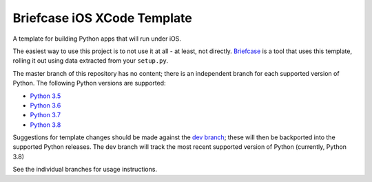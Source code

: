 Briefcase iOS XCode Template
============================

A template for building Python apps that will run under iOS.

The easiest way to use this project is to not use it at all - at least,
not directly. `Briefcase <https://github.com/beeware/briefcase/>`__ is a
tool that uses this template, rolling it out using data extracted from
your ``setup.py``.

The master branch of this repository has no content; there is an
independent branch for each supported version of Python. The following
Python versions are supported:

* `Python 3.5 <https://github.com/beeware/briefcase-iOS-Xcode-template/tree/3.5>`__
* `Python 3.6 <https://github.com/beeware/briefcase-iOS-Xcode-template/tree/3.6>`__
* `Python 3.7 <https://github.com/beeware/briefcase-iOS-Xcode-template/tree/3.7>`__
* `Python 3.8 <https://github.com/beeware/briefcase-iOS-Xcode-template/tree/3.8>`__

Suggestions for template changes should be made against the `dev branch
<https://github.com/beeware/briefcase-iOS-Xcode-template/tree/dev>`__; these will
then be backported into the supported Python releases. The dev branch will
track the most recent supported version of Python (currently, Python 3.8)

See the individual branches for usage instructions.
